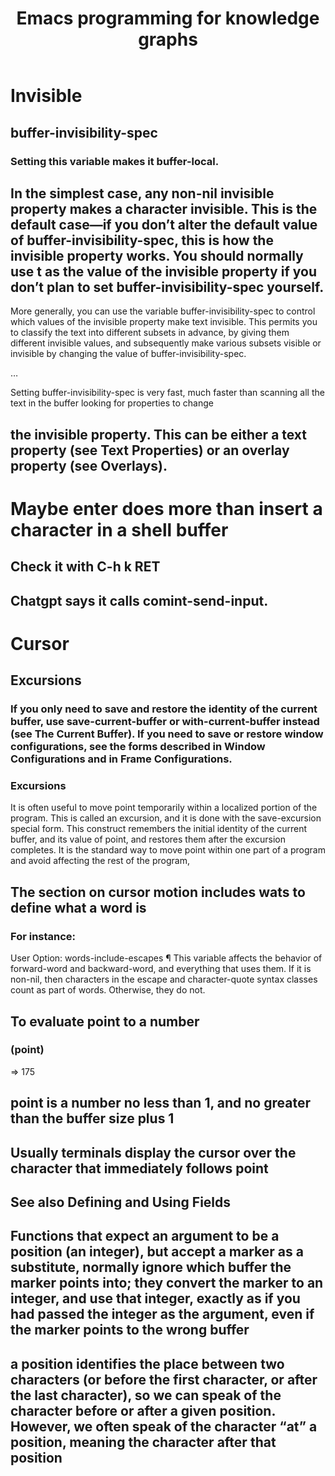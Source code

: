 :PROPERTIES:
:ID:       572d6341-4aa9-4d8e-9a28-11d8fc527f25
:END:
#+title: Emacs programming for knowledge graphs
* Invisible
** buffer-invisibility-spec
*** Setting this variable makes it buffer-local.
** In the simplest case, any non-nil invisible property makes a character invisible. This is the default case—if you don’t alter the default value of buffer-invisibility-spec, this is how the invisible property works. You should normally use t as the value of the invisible property if you don’t plan to set buffer-invisibility-spec yourself.

          More generally, you can use the variable buffer-invisibility-spec to control which values of the invisible property make text invisible. This permits you to classify the text into different subsets in advance, by giving them different invisible values, and subsequently make various subsets visible or invisible by changing the value of buffer-invisibility-spec.

          ...

          Setting buffer-invisibility-spec is very fast, much faster than scanning all the text in the buffer looking for properties to change
** the invisible property. This can be either a text property (see Text Properties) or an overlay property (see Overlays).
* Maybe enter does more than insert a character in a shell buffer
** Check it with C-h k RET
** Chatgpt says it calls comint-send-input.
* Cursor
** Excursions
*** If you only need to save and restore the identity of the current buffer, use save-current-buffer or with-current-buffer instead (see The Current Buffer). If you need to save or restore window configurations, see the forms described in Window Configurations and in Frame Configurations.
*** Excursions
              It is often useful to move point temporarily within a localized portion of the program. This is called an excursion, and it is done with the save-excursion special form. This construct remembers the initial identity of the current buffer, and its value of point, and restores them after the excursion completes. It is the standard way to move point within one part of a program and avoid affecting the rest of the program,
** The section on cursor motion includes wats to define what a word is
*** For instance:

              User Option: words-include-escapes ¶
              This variable affects the behavior of forward-word and backward-word, and everything that uses them. If it is non-nil, then characters in the escape and character-quote syntax classes count as part of words. Otherwise, they do not.
** To evaluate point to a number
*** (point)
                   ⇒ 175
** point is a number no less than 1, and no greater than the buffer size plus 1
** Usually terminals display the cursor over the character that immediately follows point
** See also Defining and Using Fields
** Functions that expect an argument to be a position (an integer), but accept a marker as a substitute, normally ignore which buffer the marker points into; they convert the marker to an integer, and use that integer, exactly as if you had passed the integer as the argument, even if the marker points to the wrong buffer
** a position identifies the place between two characters (or before the first character, or after the last character), so we can speak of the character before or after a given position. However, we often speak of the character “at” a position, meaning the character after that position
